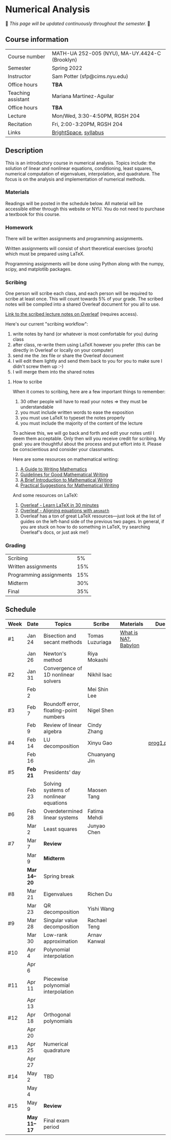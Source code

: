 * Numerical Analysis

🚧 /This page will be updated continuously throughout the semester./ 🚧

** Course information

| Course number      | MATH-UA 252-005 (NYU), MA-UY.4424-C (Brooklyn) |
| Semester           | Spring 2022                                    |
| Instructor         | Sam Potter (sfp@cims.nyu.edu)                  |
| Office hours       | **TBA**                                          |
| Teaching assistant | Mariana Martinez-Aguilar                       |
| Office hours       | **TBA**                                          |
| Lecture            | Mon/Wed, 3:30-4:50PM, RGSH 204                 |
| Recitation         | Fri, 2:00-3:20PM, RGSH 204                     |
| Links              | [[https://brightspace.nyu.edu/d2l/home/168863][BrightSpace]], [[./nyu-spring-2022-math-ua-252.org][syllabus]]                          |

** Description

   This is an introductory course in numerical analysis. Topics
   include: the solution of linear and nonlinear equations,
   conditioning, least squares, numerical computation of eigenvalues,
   interpolation, and quadrature. The focus is on the analysis and
   implementation of numerical methods.

*** Materials

   Readings will be posted in the schedule below. All material will be
   accessible either through this website or NYU. You do not need to
   purchase a textbook for this course.

*** Homework

   There will be written assignments and programming assignments.

   Written assignments will consist of short theoretical exercises
   (proofs) which must be prepared using LaTeX.

   Programming assignments will be done using Python along with the
   numpy, scipy, and matplotlib packages.

*** Scribing

	One person will scribe each class, and each person will be
	required to scribe at least once. This will count towards 5% of
	your grade. The scribed notes will be compiled into a shared
	Overleaf document for you all to use.

	[[https://www.overleaf.com/project/61eb071a35c3d0197d662200][Link to the scribed lecture notes on Overleaf]] (requires access).

	Here's our current "scribing workflow":
	1. write notes by hand (or whatever is most comfortable for you) during class
	2. after class, re-write them using LaTeX however you prefer (this can be directly in Overleaf or locally on your computer)
	3. send me the .tex file or share the Overleaf document
	4. I will edit them lightly and send them back to you for you to make sure I didn't screw them up :-)
    5. I will merge them into the shared notes

**** How to scribe

When it comes to scribing, here are a few important things to remember:

1. 30 other people will have to read your notes => they must be understandable
2. you must include written words to ease the exposition
3. you must use LaTeX to typeset the notes properly
4. you must include the majority of the content of the lecture

To achieve this, we will go back and forth and edit your notes until I deem them acceptable. Only then will you receive credit for scribing. My goal: you are thoughtful about the process and put effort into it. Please be conscientious and consider your classmates.

Here are some resources on mathematical writing:

1. [[https://web.cs.ucdavis.edu/~amenta/w10/writingman.pdf][A Guide to Writing Mathematics]]
2. [[https://faculty.math.illinois.edu/~kkirkpat/good-math-writing.pdf][Guidelines for Good Mathematical Writing]]
3. [[https://persweb.wabash.edu/facstaff/turnerw/Writing/writing.pdf][A Brief Introduction to Mathematical Writing]]
4. [[https://math.mit.edu/%7Epoonen/papers/writing.pdf][Practical Suggestions for Mathematical Writing]]

And some resources on LaTeX:

1. [[https://www.overleaf.com/learn/latex/Learn_LaTeX_in_30_minutes][Overleaf - Learn LaTeX in 30 minutes]]
2. [[https://www.overleaf.com/learn/latex/Aligning_equations_with_amsmath][Overleaf - Aligning equations with ~amsmath~]]
3. Overleaf has a ton of great LaTeX resources---just look at the list of guides on the left-hand side of the previous two pages. In general, if you are stuck on how to do something in LaTeX, try searching Overleaf's docs, or just ask me!)

*** Grading

   | Scribing                |  5% |
   | Written assignments     | 15% |
   | Programming assignments | 15% |
   | Midterm                 | 30% |
   | Final                   | 35% |

** Schedule

   | Week | Date       | Topics                                 | Scribe          | Materials            | Due       |
   |------+------------+----------------------------------------+-----------------+----------------------+-----------|
   | #1   | Jan 24     | Bisection and secant methods           | Tomas Luzuriaga | [[https://cims.nyu.edu/~oneil/courses/sp18-math252/trefethen-def-na.pdf][What is NA?]], [[https://www.cantorsparadise.com/a-modern-look-at-square-roots-in-the-babylonian-way-ccd48a5e8716][Babylon]] |           |
   |      | Jan 26     | Newton's method                        | Riya Mokashi    |                      |           |
   |------+------------+----------------------------------------+-----------------+----------------------+-----------|
   | #2   | Jan 31     | Convergence of 1D nonlinear solvers    | Nikhil Isac     |                      |           |
   |      | Feb 2      |                                        | Mei Shin Lee    |                      |           |
   |------+------------+----------------------------------------+-----------------+----------------------+-----------|
   | #3   | Feb 7      | Roundoff error, floating-point numbers | Nigel Shen      |                      |           |
   |      | Feb 9      | Review of linear algebra               | Cindy Zhang     |                      |           |
   |------+------------+----------------------------------------+-----------------+----------------------+-----------|
   | #4   | Feb 14     | LU decomposition                       | Xinyu Gao       |                      | [[./nyu-spring-2022-math-ua-252/prog1.pdf][prog1.pdf]] |
   |      | Feb 16     |                                        | Chuanyang Jin   |                      |           |
   |------+------------+----------------------------------------+-----------------+----------------------+-----------|
   | #5   | *Feb 21*     | Presidents' day                        |                 |                      |           |
   |      | Feb 23     | Solving systems of nonlinear equations | Maosen Tang     |                      |           |
   |------+------------+----------------------------------------+-----------------+----------------------+-----------|
   | #6   | Feb 28     | Overdetermined linear systems          | Fatima Mehdi    |                      |           |
   |      | Mar 2      | Least squares                          | Junyao Chen     |                      |           |
   |------+------------+----------------------------------------+-----------------+----------------------+-----------|
   | #7   | Mar 7      | *Review*                                 |                 |                      |           |
   |      | Mar 9      | *Midterm*                                |                 |                      |           |
   |------+------------+----------------------------------------+-----------------+----------------------+-----------|
   |      | *Mar 14--20* | Spring break                           |                 |                      |           |
   |------+------------+----------------------------------------+-----------------+----------------------+-----------|
   | #8   | Mar 21     | Eigenvalues                            | Richen Du       |                      |           |
   |      | Mar 23     | QR decomposition                       | Yishi Wang      |                      |           |
   |------+------------+----------------------------------------+-----------------+----------------------+-----------|
   | #9   | Mar 28     | Singular value decomposition           | Rachael Teng    |                      |           |
   |      | Mar 30     | Low-rank approximation                 | Arnav Kanwal    |                      |           |
   |------+------------+----------------------------------------+-----------------+----------------------+-----------|
   | #10  | Apr 4      | Polynomial interpolation               |                 |                      |           |
   |      | Apr 6      |                                        |                 |                      |           |
   |------+------------+----------------------------------------+-----------------+----------------------+-----------|
   | #11  | Apr 11     | Piecewise polynomial interpolation     |                 |                      |           |
   |      | Apr 13     |                                        |                 |                      |           |
   |------+------------+----------------------------------------+-----------------+----------------------+-----------|
   | #12  | Apr 18     | Orthogonal polynomials                 |                 |                      |           |
   |      | Apr 20     |                                        |                 |                      |           |
   |------+------------+----------------------------------------+-----------------+----------------------+-----------|
   | #13  | Apr 25     | Numerical quadrature                   |                 |                      |           |
   |      | Apr 27     |                                        |                 |                      |           |
   |------+------------+----------------------------------------+-----------------+----------------------+-----------|
   | #14  | May 2      | TBD                                    |                 |                      |           |
   |      | May 4      |                                        |                 |                      |           |
   |------+------------+----------------------------------------+-----------------+----------------------+-----------|
   | #15  | May 9      | *Review*                                 |                 |                      |           |
   |------+------------+----------------------------------------+-----------------+----------------------+-----------|
   |      | *May 11--17* | Final exam period                      |                 |                      |           |
